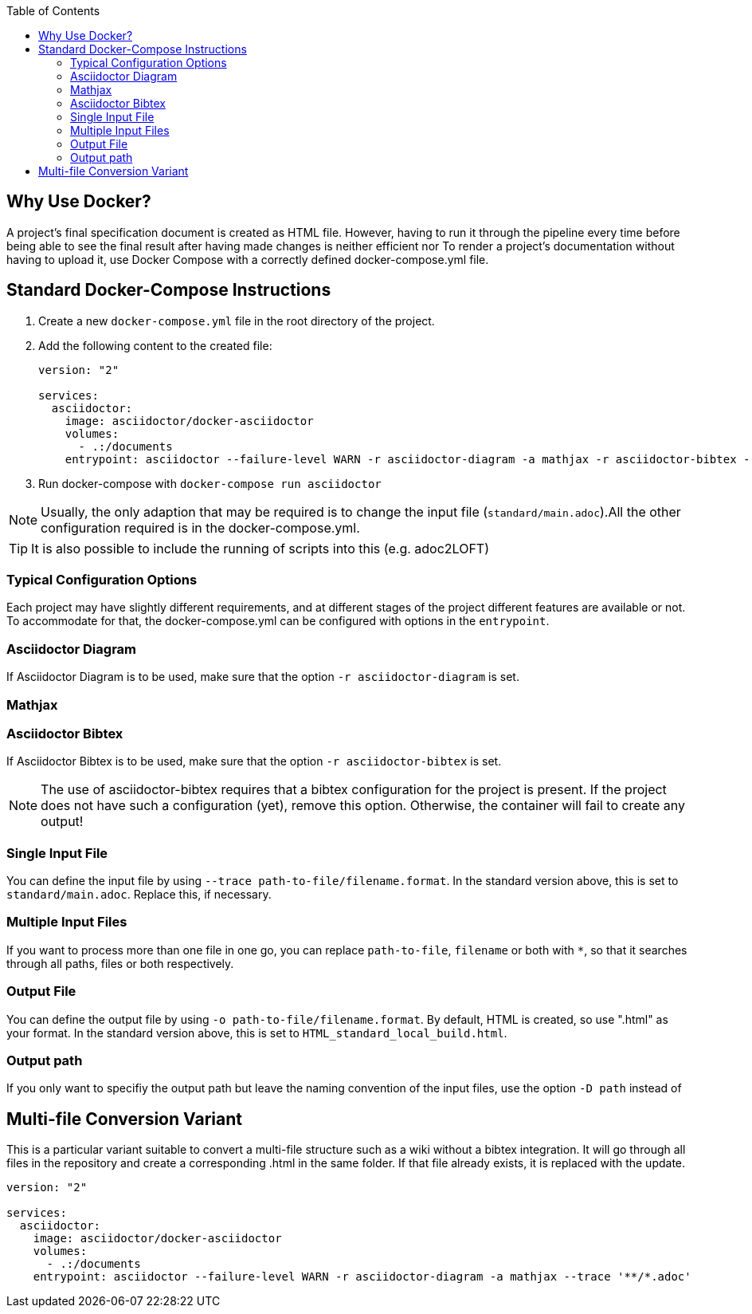 

:toc:

== Why Use Docker?

A project's final specification document is created as HTML file. However, having to run it through the pipeline every time before being able to see the final result after having made changes is neither efficient nor 
To render a project's documentation without having to upload it, use Docker Compose with a correctly defined docker-compose.yml file. 


== Standard Docker-Compose Instructions


. Create a new `docker-compose.yml` file in the root directory of the project.
. Add the following content to the created file: 
+
[source,yaml]
----
version: "2"

services:
  asciidoctor:
    image: asciidoctor/docker-asciidoctor
    volumes:
      - .:/documents
    entrypoint: asciidoctor --failure-level WARN -r asciidoctor-diagram -a mathjax -r asciidoctor-bibtex --trace standard/main.adoc -o HTML_standard_local_build.html

---- 
+
. Run docker-compose with `docker-compose run asciidoctor`

NOTE: Usually, the only adaption that may be required is to change the input file (`standard/main.adoc`).All the other configuration required is in the docker-compose.yml.

TIP: It is also possible to include the running of scripts into this (e.g. adoc2LOFT)

=== Typical Configuration Options

Each project may have slightly different requirements, and at different stages of the project different features are available or not. To accommodate for that, the docker-compose.yml can be configured with options in the `entrypoint`.

=== Asciidoctor Diagram

If Asciidoctor Diagram is to be used, make sure that the option `-r asciidoctor-diagram` is set.

=== Mathjax



=== Asciidoctor Bibtex

If Asciidoctor Bibtex is to be used, make sure that the option `-r asciidoctor-bibtex` is set. 

NOTE: The use of asciidoctor-bibtex requires that a bibtex configuration for the project is present. If the project does not have such a configuration (yet), remove this option. Otherwise, the container will fail to create any output!

=== Single Input File

You can define the input file by using `--trace path-to-file/filename.format`. In the standard version above, this is set to `standard/main.adoc`. Replace this, if necessary.

=== Multiple Input Files

If you want to process more than one file in one go, you can replace `path-to-file`, `filename` or both with `*`, so that it searches through all paths, files or both respectively.

=== Output File

You can define the output file by using `-o path-to-file/filename.format`. By default, HTML is created, so use ".html" as your format. In the standard version above, this is set to `HTML_standard_local_build.html`.

=== Output path

If you only want to specifiy the output path but leave the naming convention of the input files, use the option `-D path` instead of 

== Multi-file Conversion Variant

This is a particular variant suitable to convert a multi-file structure such as a wiki without a bibtex integration. It will go through all files in the repository and create a corresponding .html in the same folder. If that file already exists, it is replaced with the update.

[source,yaml]
----
version: "2"

services:
  asciidoctor:
    image: asciidoctor/docker-asciidoctor
    volumes:
      - .:/documents
    entrypoint: asciidoctor --failure-level WARN -r asciidoctor-diagram -a mathjax --trace '**/*.adoc'
----
